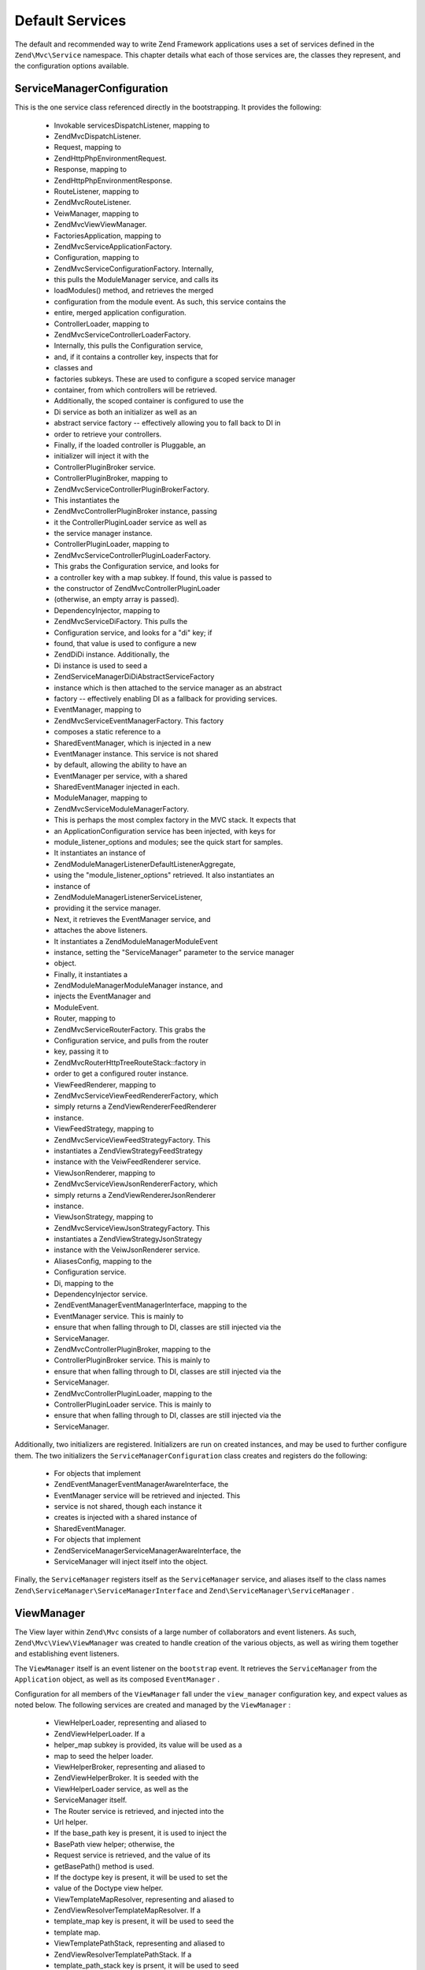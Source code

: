 
Default Services
================

The default and recommended way to write Zend Framework applications uses a set of services defined in the ``Zend\Mvc\Service`` namespace. This chapter details what each of those services are, the classes they represent, and the configuration options available.

ServiceManagerConfiguration
---------------------------

This is the one service class referenced directly in the bootstrapping. It provides the following:

    - Invokable servicesDispatchListener, mapping to
    - Zend\Mvc\DispatchListener.
    - Request, mapping to
    - Zend\Http\PhpEnvironment\Request.
    - Response, mapping to
    - Zend\Http\PhpEnvironment\Response.
    - RouteListener, mapping to
    - Zend\Mvc\RouteListener.
    - VeiwManager, mapping to
    - Zend\Mvc\View\ViewManager.
    - FactoriesApplication, mapping to
    - Zend\Mvc\Service\ApplicationFactory.
    - Configuration, mapping to
    - Zend\Mvc\Service\ConfigurationFactory. Internally,
    - this pulls the ModuleManager service, and calls its
    - loadModules() method, and retrieves the merged
    - configuration from the module event. As such, this service contains the
    - entire, merged application configuration.
    - ControllerLoader, mapping to
    - Zend\Mvc\Service\ControllerLoaderFactory.
    - Internally, this pulls the Configuration service,
    - and, if it contains a controller key, inspects that for
    - classes and
    - factories subkeys. These are used to configure a scoped service manager
    - container, from which controllers will be retrieved.
    - Additionally, the scoped container is configured to use the
    - Di service as both an initializer as well as an
    - abstract service factory -- effectively allowing you to fall back to DI in
    - order to retrieve your controllers.
    - Finally, if the loaded controller is Pluggable, an
    - initializer will inject it with the
    - ControllerPluginBroker service.
    - ControllerPluginBroker, mapping to
    - Zend\Mvc\Service\ControllerPluginBrokerFactory.
    - This instantiates the
    - Zend\Mvc\Controller\PluginBroker instance, passing
    - it the ControllerPluginLoader service as well as
    - the service manager instance.
    - ControllerPluginLoader, mapping to
    - Zend\Mvc\Service\ControllerPluginLoaderFactory.
    - This grabs the Configuration service, and looks for
    - a controller key with a map subkey. If found, this value is passed to
    - the constructor of Zend\Mvc\Controller\PluginLoader
    - (otherwise, an empty array is passed).
    - DependencyInjector, mapping to
    - Zend\Mvc\Service\DiFactory. This pulls the
    - Configuration service, and looks for a "di" key; if
    - found, that value is used to configure a new
    - Zend\Di\Di instance. Additionally, the
    - Di instance is used to seed a
    - Zend\ServiceManager\Di\DiAbstractServiceFactory
    - instance which is then attached to the service manager as an abstract
    - factory -- effectively enabling DI as a fallback for providing services.
    - EventManager, mapping to
    - Zend\Mvc\Service\EventManagerFactory. This factory
    - composes a static reference to a
    - SharedEventManager, which is injected in a new
    - EventManager instance. This service is not shared
    - by default, allowing the ability to have an
    - EventManager per service, with a shared
    - SharedEventManager injected in each.
    - ModuleManager, mapping to
    - Zend\Mvc\Service\ModuleManagerFactory.
    - This is perhaps the most complex factory in the MVC stack. It expects that
    - an ApplicationConfiguration service has been injected, with keys for
    - module_listener_options and modules; see the quick start for samples.
    - It instantiates an instance of
    - Zend\ModuleManager\Listener\DefaultListenerAggregate,
    - using the "module_listener_options" retrieved. It also instantiates an
    - instance of
    - Zend\ModuleManager\Listener\ServiceListener,
    - providing it the service manager.
    - Next, it retrieves the EventManager service, and
    - attaches the above listeners.
    - It instantiates a Zend\ModuleManager\ModuleEvent
    - instance, setting the "ServiceManager" parameter to the service manager
    - object.
    - Finally, it instantiates a
    - Zend\ModuleManager\ModuleManager instance, and
    - injects the EventManager and
    - ModuleEvent.
    - Router, mapping to
    - Zend\Mvc\Service\RouterFactory. This grabs the
    - Configuration service, and pulls from the router
    - key, passing it to
    - Zend\Mvc\Router\Http\TreeRouteStack::factory in
    - order to get a configured router instance.
    - ViewFeedRenderer, mapping to
    - Zend\Mvc\Service\ViewFeedRendererFactory, which
    - simply returns a Zend\View\Renderer\FeedRenderer
    - instance.
    - ViewFeedStrategy, mapping to
    - Zend\Mvc\Service\ViewFeedStrategyFactory. This
    - instantiates a Zend\View\Strategy\FeedStrategy
    - instance with the VeiwFeedRenderer service.
    - ViewJsonRenderer, mapping to
    - Zend\Mvc\Service\ViewJsonRendererFactory, which
    - simply returns a Zend\View\Renderer\JsonRenderer
    - instance.
    - ViewJsonStrategy, mapping to
    - Zend\Mvc\Service\ViewJsonStrategyFactory. This
    - instantiates a Zend\View\Strategy\JsonStrategy
    - instance with the VeiwJsonRenderer service.
    - AliasesConfig, mapping to the
    - Configuration service.
    - Di, mapping to the
    - DependencyInjector service.
    - Zend\EventManager\EventManagerInterface, mapping to the
    - EventManager service. This is mainly to
    - ensure that when falling through to DI, classes are still injected via the
    - ServiceManager.
    - Zend\Mvc\Controller\PluginBroker, mapping to the
    - ControllerPluginBroker service. This is mainly to
    - ensure that when falling through to DI, classes are still injected via the
    - ServiceManager.
    - Zend\Mvc\Controller\PluginLoader, mapping to the
    - ControllerPluginLoader service. This is mainly to
    - ensure that when falling through to DI, classes are still injected via the
    - ServiceManager.


Additionally, two initializers are registered. Initializers are run on created instances, and may be used to further configure them. The two initializers the ``ServiceManagerConfiguration`` class creates and registers do the following:

    - For objects that implement
    - Zend\EventManager\EventManagerAwareInterface, the
    - EventManager service will be retrieved and injected. This
    - service is not shared, though each instance it
    - creates is injected with a shared instance of
    - SharedEventManager.
    - For objects that implement
    - Zend\ServiceManager\ServiceManagerAwareInterface, the
    - ServiceManager will inject itself into the object.


Finally, the ``ServiceManager`` registers itself as the ``ServiceManager`` service, and aliases itself to the class names ``Zend\ServiceManager\ServiceManagerInterface`` and ``Zend\ServiceManager\ServiceManager`` .

ViewManager
-----------

The View layer within ``Zend\Mvc`` consists of a large number of collaborators and event listeners. As such, ``Zend\Mvc\View\ViewManager`` was created to handle creation of the various objects, as well as wiring them together and establishing event listeners.

The ``ViewManager`` itself is an event listener on the ``bootstrap`` event. It retrieves the ``ServiceManager`` from the ``Application`` object, as well as its composed ``EventManager`` .

Configuration for all members of the ``ViewManager`` fall under the ``view_manager`` configuration key, and expect values as noted below. The following services are created and managed by the ``ViewManager`` :

    - ViewHelperLoader, representing and aliased to
    - Zend\View\HelperLoader. If a
    - helper_map subkey is provided, its value will be used as a
    - map to seed the helper loader.
    - ViewHelperBroker, representing and aliased to
    - Zend\View\HelperBroker. It is seeded with the
    - ViewHelperLoader service, as well as the
    - ServiceManager itself.
    - The Router service is retrieved, and injected into the
    - Url helper.
    - If the base_path key is present, it is used to inject the
    - BasePath view helper; otherwise, the
    - Request service is retrieved, and the value of its
    - getBasePath() method is used.
    - If the doctype key is present, it will be used to set the
    - value of the Doctype view helper.
    - ViewTemplateMapResolver, representing and aliased to
    - Zend\View\Resolver\TemplateMapResolver. If a
    - template_map key is present, it will be used to seed the
    - template map.
    - ViewTemplatePathStack, representing and aliased to
    - Zend\View\Resolver\TemplatePathStack. If a
    - template_path_stack key is prsent, it will be used to seed
    - the stack.
    - ViewResolver, representing and  aliased to
    - Zend\View\Resolver\AggregateResolver and
    - Zend\View\Resolver\ResolverInterface. It is seeded with
    - the ViewTemplateMapResolver and
    - ViewTemplatePathStack services as resolvers.
    - ViewRenderer, representing and aliased to
    - Zend\View\Renderer\PhpRenderer and
    - Zend\View\Renderer\RendererInterface. It is seeded with
    - the ViewResolver and
    - ViewHelperBroker services. Additionally, the
    - ViewModel helper gets seeded with the
    - ViewModel as its root (layout) model.
    - ViewPhpRendererStrategy, representing and aliased to
    - Zend\View\Strategy\PhpRendererStrategy. It gets seeded
    - with the ViewRenderer service.
    - View, representing and aliased to
    - Zend\View\View. It gets seeded with the
    - EventManager service, and attaches the
    - ViewPhpRendererStrategy as an aggregate listener.
    - DefaultRenderingStrategy, representing and aliased to
    - Zend\Mvc\View\DefaultRenderingStrategy. If the
    - layout key is prsent, it is used to seed the strategy's
    - layout template. It is seeded with the View service.
    - ExceptionStrategy, representing and aliased to
    - Zend\Mvc\View\ExceptionStrategy. If the
    - dislay_exceptions or exception_template
    - keys are present, they are usd to configure the strategy.
    - RouteNotFoundStrategy, representing and aliased to
    - Zend\Mvc\View\RouteNotFoundStrategy and
    - 404Stategy. If the
    - display_not_found_reason or
    - not_found_template keys are present, they are used to
    - configure the strategy.
    - ViewModel. In this case, no service is registered; the
    - ViewModel is simply retrieved from the
    - MvcEvent and injected with the layout template name.
    - template


The ``ViewManager`` also creates several other listeners, but does not expose them as services; these include ``Zend\Mvc\View\CreateViewModelListener`` , ``Zend\Mvc\View\InjectTemplateListener`` , and ``Zend\Mvc\View\InjectViewModelListener`` . These, along with ``RouteNotFoundStrategy`` , ``ExceptionStrategy`` , and ``DefaultRenderingStrategy`` are attached as listeners either to the application ``EventManager`` instance or the ``SharedEventManager`` instance.

Finally, if you have a ``strategies`` key in your configuration, the ``ViewManager`` will loop over these and attach them in order to the ``View`` service as listeners, at a priority of 100 (allowing them to execute before the ``DefaultRenderingStrategy`` ).

Application Configuration Options
---------------------------------

The following options may be used to provide initial configuration for the ``ServiceManager`` , ``ModuleManager`` , and ``Application`` instances, allowing them to then find and aggregate the configuration used for the ``Configuration`` service, which is intended for configuring all other objects in the system.

.. code-block:: php
    :linenos:
    
    <?php
    return array(
        // This should be an array of module namespaces used in the application.
        'modules' => array(
        ),
    
        // These are various options for the listeners attached to the ModuleManager
        'module_listener_options' => array(
            // This should be an array of paths in which modules reside.
            // If a string key is provided, the listener will consider that a module
            // namespace, the value of that key the specific path to that module's 
            // Module class.
            'module_paths' => array(
            ),
    
            // An array of paths from which to glob configuration files after 
            // modules are loaded. These effectively overide configuration 
            // provided by modules themselves. Paths may use GLOB_BRACE notation.
            'config_glob_paths' => array(
            ),
    
            // Whether or not to enable a configuration cache.
            // If enabled, the merged configuration will be cached and used in
            // subsequent requests.
            'config_cache_enabled' => $booleanValue,
    
            // The key used to create the configuration cache file name.
            'config_cache_key' => $stringKey,
    
            // The path in which to cache merged configuration.
            'cache_dir' => $stringPath,
        ),
    
        // Initial configuration with which to seed the ServiceManager.
        // Should be compatible with Zend\ServiceManager\Configuration.
        'service_manager' => array(
        ),
    );
    

Default Configuration Options
-----------------------------

The following options are available when using the default services configured by the ``ServiceManagerConfiguration`` and ``ViewManager`` .

.. code-block:: php
    :linenos:
    
    <?php
    return array(
        // The following are used to configure controller or controller plugin loading
        'controller' => array(
            // Map of controller "name" to class
            // This should be used if you do not need to inject any dependencies
            // in your controller
            'classes' => array(
            ),
    
            // Map of controller "name" to factory for creating controller instance
            // You may provide either the class name of a factory, or a PHP callback.
            'factories' => array(
            ),
    
            // Map of controller plugin names to their classes
            'map' => array(
            ),
        ),
    
        // The following is used to configure a Zend\Di\Di instance.
        // The array should be in a format that Zend\Di\Configuration can understand.
        'di' => array(
        ),
    
        // Configuration for the Router service
        // Can contain any router configuration, but typically will always define
        // the routes for the application. See the router documentation for details
        // on route configuration.
        'router' => array(
            'routes' => array(
            ),
        ),
    
        // ViewManager configuration
        'view_manager' => array(
            // Defined helpers.
            // Typically helper name/helper class pairs. Can contain values without keys
            // that refer to either Traversable classes or Zend\Loader\PluginClassLoader
            // instances as well.
            'helper_map' => array(
                'foo' => 'My\Helper\Foo',      // name/class pair
                'Zend\Form\View\HelperLoader', // additional helper loader to seed
            ),
    
            // Base URL path to the application
            'base_path' => $stringBasePath,
    
            // Doctype with which to seed the Doctype helper
            'doctype' => $doctypeHelperConstantString, // e.g. HTML5, XHTML1
    
            // TemplateMapResolver configuration
            // template/path pairs
            'template_map' => array(
            ),
    
            // TemplatePathStack configuration
            // module/view script path pairs
            'template_path_stack' => array(
            ),
    
            // Layout template name
            'layout' => $layoutTemplateName, // e.g., 'layout/layout'
    
            // ExceptionStrategy configuration
            'display_exceptions' => $bool, // display exceptions in template
            'exception_template' => $stringTemplateName, // e.g. 'error'
    
            // RouteNotFoundStrategy configuration
            'display_not_found_reason' => $bool, // display 404 reason in template
            'not_found_template' => $stringTemplateName, // e.g. '404'
    
            // Additional strategies to attach
            // These should be class names or service names of View strategy classes
            // that act as ListenerAggregates. They will be attached at priority 100, 
            // in the order registered.
            'strategies' => array(
                'ViewJsonStrategy', // register JSON renderer strategy
                'ViewFeedStrategy', // register Feed renderer strategy
            ),
        ),
    );
    


